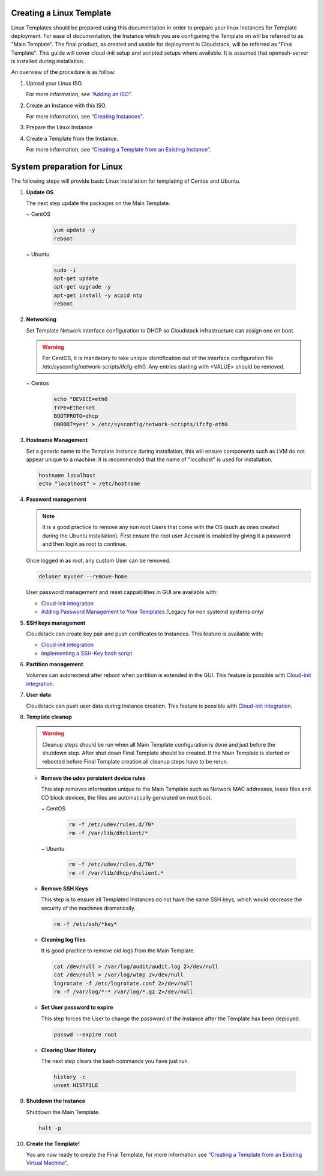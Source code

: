 .. Licensed to the Apache Software Foundation (ASF) under one
   or more contributor license agreements.  See the NOTICE file
   distributed with this work for additional information#
   regarding copyright ownership.  The ASF licenses this file
   to you under the Apache License, Version 2.0 (the
   "License"); you may not use this file except in compliance
   with the License.  You may obtain a copy of the License at
   http://www.apache.org/licenses/LICENSE-2.0
   Unless required by applicable law or agreed to in writing,
   software distributed under the License is distributed on an
   "AS IS" BASIS, WITHOUT WARRANTIES OR CONDITIONS OF ANY
   KIND, either express or implied.  See the License for the
   specific language governing permissions and limitations
   under the License.


Creating a Linux Template
-------------------------

Linux Templates should be prepared using this documentation in order to
prepare your linux Instances for Template deployment. For ease of
documentation, the Instance which you are configuring the Template on will be
referred to as "Main Template". The final product, as created and usable
for deployment in Cloudstack, will be referred as "Final Template".
This guide will cover cloud-init setup and scripted setups where available.  It is assumed that openssh-server
is installed during installation.

An overview of the procedure is as follow:

#. Upload your Linux ISO.

   For more information, see `“Adding an
   ISO” <templates.html#adding-an-iso>`_.

#. Create an Instance with this ISO.

   For more information, see `“Creating
   Instances” <virtual_machines.html#creating-instances>`_.

#. Prepare the Linux Instance

#. Create a Template from the Instance.

   For more information, see `“Creating a Template from an Existing 
   Instance” <#creating-a-template-from-an-existing-instance>`_.


System preparation for Linux
----------------------------

The following steps will provide basic Linux installation for
templating of Centos and Ubuntu.
	 
#. **Update OS**

   The next step update the packages on the Main Template.
   
   ~  CentOS
   
    .. code:: bash

	 yum update -y
	 reboot
   
   ~  Ubuntu
   
    .. code:: bash

     sudo -i
     apt-get update
     apt-get upgrade -y
     apt-get install -y acpid ntp
     reboot
   
#. **Networking**

   Set Template Network interface configuration to DHCP so Cloudstack infrastructure can assign one on boot.
	
   .. warning::
   
     For CentOS, it is mandatory to take unique identification out of the
     interface configuration file /etc/sysconfig/network-scripts/ifcfg-eth0. Any entries starting with <VALUE> should be removed.
	
   ~ Centos
	
    .. code:: bash

     echo "DEVICE=eth0
     TYPE=Ethernet
     BOOTPROTO=dhcp
     ONBOOT=yes" > /etc/sysconfig/network-scripts/ifcfg-eth0

#. **Hostname Management**

   Set a generic name to the Template Instance during installation, this will ensure components such as LVM do not appear unique to a machine. It is recommended that the name of "localhost" is used for installation.

   .. code:: bash

	  hostname localhost
	  echo "localhost" > /etc/hostname

#. **Password management**
   
   .. note:: 
	 
    It is a good practice to remove any non root Users that come with the OS (such as ones created during the Ubuntu
    installation). First ensure the root user Account is enabled by giving it a password and then login as root to continue.

   Once logged in as root, any custom User can be removed.

   .. code:: bash

     deluser myuser --remove-home
	 
   User password management and reset cappabilities in GUI are available with:
   
   *  `Cloud-init integration <templates/_cloud_init.html#linux-with-cloud-init>`_
   *  `Adding Password Management to Your Templates <templates.html#adding-password-management-to-templates>`_ /Legacy for non systemd systems only/
	 
#. **SSH keys management**

   Cloudstack can create key pair and push certificates to Instances. This feature is available with:
   
   *  `Cloud-init integration <templates/_cloud_init.html#linux-with-cloud-init>`_
   *  `Implementing a SSH-Key bash script <http://docs.cloudstack.apache.org/en/latest/adminguide/virtual_machines.html#creating-an-instance-template-that-supports-ssh-keys>`_   
	 
#. **Partition management**
	
   Volumes can autorextend after reboot when partition is extended in the GUI.
   This feature is possible with `Cloud-init integration <templates/_cloud_init.html#linux-with-cloud-init>`_.
   
#. **User data**
	
   Cloudstack can push user data during Instance creation.
   This feature is possible with `Cloud-init integration <templates/_cloud_init.html#linux-with-cloud-init>`_.
	
#. **Template cleanup**
    
   .. warning:: 
   
    Cleanup steps should be run when all Main Template configuration
    is done and just before the shutdown step. After shut down Final
    Template should be created. If the Main Template is started or
    rebooted before Final Template creation all cleanup steps have to be rerun.

   - **Remove the udev persistent device rules**
   
     This step removes information unique to the Main Template such as
     Network MAC addresses, lease files and CD block devices, the files
     are automatically generated on next boot.
   
     ~  CentOS

      .. code:: bash

       rm -f /etc/udev/rules.d/70*
       rm -f /var/lib/dhclient/*
	
     ~  Ubuntu

      .. code:: bash

       rm -f /etc/udev/rules.d/70*
       rm -f /var/lib/dhcp/dhclient.*

   - **Remove SSH Keys**

     This step is to ensure all Templated Instances do not have the same
     SSH keys, which would decrease the security of the machines
     dramatically.

     .. code:: bash

      rm -f /etc/ssh/*key*

   - **Cleaning log files**

     It is good practice to remove old logs from the Main Template.

     .. code:: bash

      cat /dev/null > /var/log/audit/audit.log 2>/dev/null
      cat /dev/null > /var/log/wtmp 2>/dev/null
      logrotate -f /etc/logrotate.conf 2>/dev/null
      rm -f /var/log/*-* /var/log/*.gz 2>/dev/null

   - **Set User password to expire**

     This step forces the User to change the password of the Instance after the
     Template has been deployed.

     .. code:: bash

      passwd --expire root

   - **Clearing User History**

     The next step clears the bash commands you have just run.

    .. code:: bash

      history -c
      unset HISTFILE

#. **Shutdown the Instance**

   Shutdown the Main Template.

   .. code:: bash

      halt -p

#. **Create the Template!**

   You are now ready to create the Final Template, for more information see
   `“Creating a Template from an Existing Virtual
   Machine” <#creating-a-template-from-an-existing-instance>`_.
